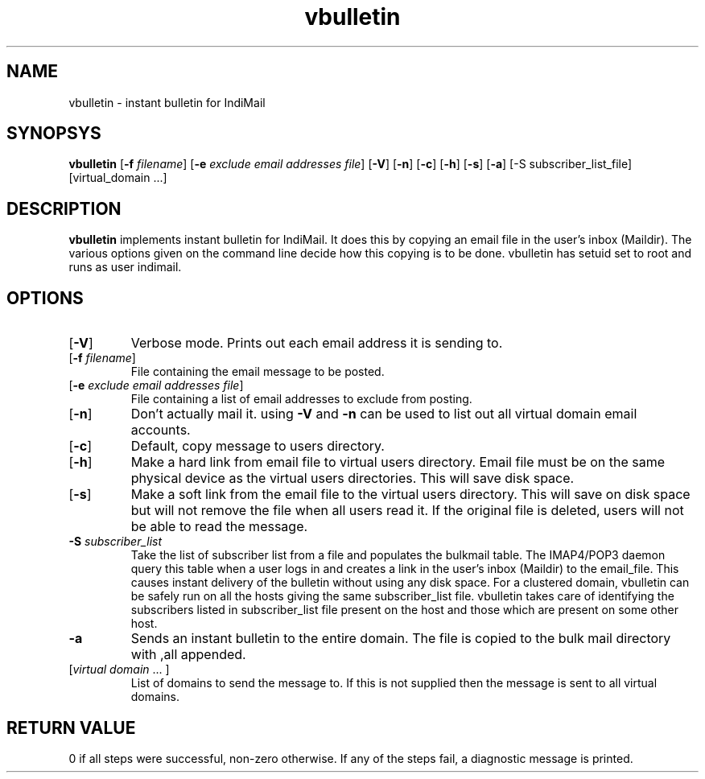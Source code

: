 .LL 8i
.TH vbulletin 1
.SH NAME
vbulletin - instant bulletin for IndiMail

.SH SYNOPSYS
.B vbulletin
[\fB\-f\fR \fIfilename\fR] [\fB\-e\fR \fIexclude email addresses file\fR]
[\fB\-V\fR] [\fB\-n\fR] [\fB\-c\fR] [\fB\-h\fR] [\fB\-s\fR] [\fB\-a\fR]
[-S subscriber_list_file] [virtual_domain ...]

.SH DESCRIPTION
.PP
.B vbulletin
implements instant bulletin for IndiMail. It does this by copying an email file in the user's
inbox (Maildir). The various options given on the command line decide how this copying is to
be done. vbulletin has setuid set to root and runs as user indimail.

.SH OPTIONS
.PP
.TP
[\fB\-V\fR]
Verbose mode. Prints out each email address it is sending to. 
.TP
[\fB\-f\fR \fIfilename\fR]
File containing the email message to be posted. 
.TP
[\fB\-e\fR \fIexclude email addresses file\fR]
File containing a list of email addresses to exclude from posting. 
.TP
[\fB\-n\fR]
Don't actually mail it. using \fB\-V\fR and \fB\-n\fR can be used to list out all virtual
domain email accounts. 
.TP
[\fB\-c\fR]
Default, copy message to users directory.
.TP
[\fB\-h\fR]
Make a hard link from email file to virtual users directory. Email file must be on the same
physical device as the virtual users directories. This will save disk space. 
.TP
[\fB\-s\fR]
Make a soft link from the email file to the virtual users directory. This will save on disk
space but will not remove the file when all users read it. If the original file is deleted,
users will not be able to read the message.
.TP
\fB\-S\fR \fIsubscriber_list\fR
Take the list of subscriber list from a file and populates the bulkmail table. The IMAP4/POP3
daemon query this table when a user logs in and creates a link in the user's inbox (Maildir)
to the email_file. This causes instant delivery of the bulletin without using any disk space.
For a clustered domain, vbulletin can be safely run on all the hosts giving the same
subscriber_list file. vbulletin takes care of identifying the subscribers listed in
subscriber_list file present on the host and those which are present on some other host.
.TP
\fB\-a\fR
Sends an instant bulletin to the entire domain. The file is copied to the bulk mail directory
with ,all appended.
.TP
[\fIvirtual domain\fR ... ]
List of domains to send the message to. If this is not supplied then the message is sent to all virtual domains. 

.SH RETURN VALUE
0 if all steps were successful, non-zero otherwise. If any of the steps fail, a diagnostic
message is printed.
